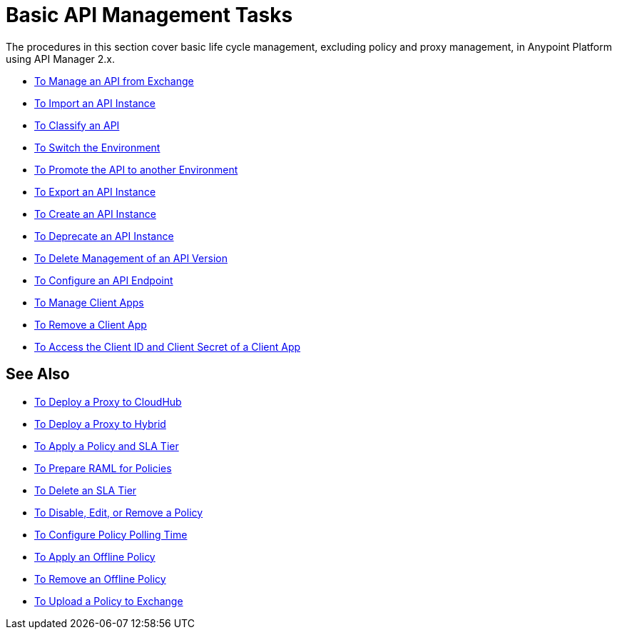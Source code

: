 = Basic API Management Tasks

The procedures in this section cover basic life cycle management, excluding policy and proxy management, in Anypoint Platform using API Manager 2.x. 

* link:/api-manager/manage-exchange-api-task[To Manage an API from Exchange]
* link:/api-manager/import-api-task[To Import an API Instance]
* link:/api-manager/classify-api-task[To Classify an API]
* link:/api-manager/switch-environment-task[To Switch the Environment]
* link:/api-manager/promote-api-task[To Promote the API to another Environment]
* link:/api-manager/export-api-latest-task[To Export an API Instance]
* link:/api-manager/create-instance-task[To Create an API Instance]
* link:/api-manager/deprecate-api-latest-task[To Deprecate an API Instance]
* link:/api-manager/delete-api-task[To Delete Management of an API Version ]
* link:/api-manager/configure-api-task[To Configure an API Endpoint]
* link:/api-manager/manage-client-apps-latest-task[To Manage Client Apps]
* link:/api-manager/remove-client-app-latest-task[To Remove a Client App]
* link:/api-manager/access-client-app-id-task[To Access the Client ID and Client Secret of a Client App]

== See Also

* link:/api-manager/proxy-deploy-cloudhub-latest-task[To Deploy a Proxy to CloudHub]
* link:/api-manager/proxy-deploy-hybrid-latest-task[To Deploy a Proxy to Hybrid]
* link:/api-manager/tutorial-manage-an-api[To Apply a Policy and SLA Tier]
* link:/api-manager/prepare-raml-task[To Prepare RAML for Policies]
* link:/api-manager/delete-sla-tier-task[To Delete an SLA Tier]
* link:/api-manager/disable-edit-remove-task[To Disable, Edit, or Remove a Policy]
* link:/api-manager/configure-policy-polling-task[To Configure Policy Polling Time]
* link:/api-manager/offline-policy-task[To Apply an Offline Policy]
* link:/api-manager/offline-remove-task[To Remove an Offline Policy]
* link:/api-manager/upload-policy-exchange-task[To Upload a Policy to Exchange]